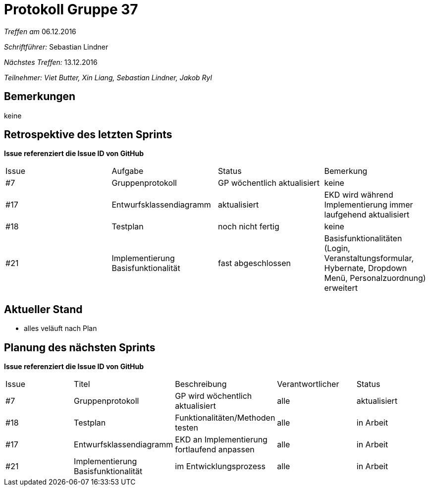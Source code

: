 = Protokoll Gruppe 37

__Treffen am__ 06.12.2016

__Schriftführer: __ Sebastian Lindner

__Nächstes Treffen:__ 13.12.2016

__Teilnehmer: Viet Butter, Xin Liang, Sebastian Lindner, Jakob Ryl__

== Bemerkungen
keine

== Retrospektive des letzten Sprints
*Issue referenziert die Issue ID von GitHub*

// See http://asciidoctor.org/docs/user-manual/=tables
[option="headers"]
|===
|Issue |Aufgabe |Status |Bemerkung
|#7    |Gruppenprotokoll      |GP wöchentlich aktualisiert    | keine
|#17 | Entwurfsklassendiagramm | aktualisiert | EKD wird während Implementierung immer laufgehend aktualisiert
|#18 | Testplan | noch nicht fertig | keine
|#21 | Implementierung Basisfunktionalität | fast abgeschlossen | Basisfunktionalitäten (Login, Veranstaltungsformular, Hybernate, Dropdown Menü, Personalzuordnung) erweitert
|===


== Aktueller Stand
- alles veläuft nach Plan

== Planung des nächsten Sprints
*Issue referenziert die Issue ID von GitHub*

// See http://asciidoctor.org/docs/user-manual/=tables
[option="headers"]
|===
|Issue |Titel |Beschreibung |Verantwortlicher |Status
|#7    |Gruppenprotokoll      |GP wird wöchentlich aktualisiert    | alle | aktualisiert
|#18 | Testplan | Funktionalitäten/Methoden testen | alle | in Arbeit
|#17	|Entwurfsklassendiagramm		|EKD an Implementierung fortlaufend anpassen				|alle				|in Arbeit
|#21  |Implementierung Basisfunktionalität | im Entwicklungsprozess | alle | in Arbeit
|===
